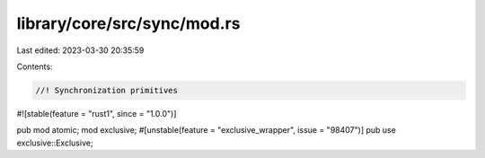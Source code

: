 library/core/src/sync/mod.rs
============================

Last edited: 2023-03-30 20:35:59

Contents:

.. code-block:: rs

    //! Synchronization primitives

#![stable(feature = "rust1", since = "1.0.0")]

pub mod atomic;
mod exclusive;
#[unstable(feature = "exclusive_wrapper", issue = "98407")]
pub use exclusive::Exclusive;


